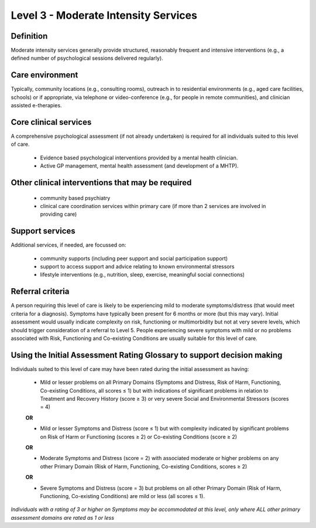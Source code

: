 Level 3 - Moderate Intensity Services
=======================================


Definition
-----------

Moderate intensity services generally provide structured, reasonably frequent and intensive interventions (e.g., a defined number of psychological sessions delivered regularly).

Care environment
------------------

Typically, community locations (e.g., consulting rooms), outreach in to residential environments (e.g., aged care facilities, schools) or if appropriate, via telephone or video-conference (e.g., for people in remote communities), and clinician assisted e-therapies.

Core clinical services
------------------------

A comprehensive psychological assessment (if not already undertaken) is required for all individuals suited to this level of care.

   * Evidence based psychological interventions provided by a mental health clinician.

   * Active GP management, mental health assessment (and development of a MHTP).


Other clinical interventions that may be required
---------------------------------------------------

   * community based psychiatry

   * clinical care coordination services within primary care (if more than 2 services are involved in providing care)


Support services
------------------

Additional services, if needed, are focussed on:

   * community supports (including peer support and social participation support)

   * support to access support and advice relating to known environmental stressors

   * lifestyle interventions (e.g., nutrition, sleep, exercise, meaningful social connections)

Referral criteria
-------------------

A person requiring this level of care is likely to be experiencing mild to moderate symptoms/distress (that would meet criteria for a diagnosis). Symptoms have typically been present for 6 months or more (but this may vary). Initial assessment would usually indicate complexity on risk, functioning or multimorbidity but not at very severe levels, which should trigger consideration of a referral to Level
5. People experiencing severe symptoms with mild or no problems associated with Risk, Functioning and Co-existing Conditions are usually suitable for this level of care.

Using the Initial Assessment Rating Glossary to support decision making
------------------------------------------------------------------------

Individuals suited to this level of care may have been rated during the initial assessment as having:

   * Mild or lesser problems on all Primary Domains (Symptoms and Distress, Risk of Harm, Functioning, Co-existing Conditions, all scores ≤ 1) but with indications of significant problems in relation to Treatment and Recovery History (score ≥ 3) or very severe Social and Environmental Stressors (scores = 4)

   **OR**
 
   * Mild or lesser Symptoms and Distress (score ≤ 1) but with complexity indicated by significant problems on Risk of Harm or Functioning (scores ≥ 2) or Co-existing Conditions (score ≥ 2)

   **OR**

   * Moderate Symptoms and Distress (score = 2) with associated moderate or higher problems on any other Primary Domain (Risk of Harm, Functioning, Co-existing Conditions, scores ≥ 2) 

   **OR**

   * Severe Symptoms and Distress (score = 3) but problems on all other Primary Domain (Risk of Harm, Functioning, Co-existing Conditions) are mild or less (all scores ≤ 1).


*Individuals with a rating of 3 or higher on Symptoms may be accommodated at this level, only	where ALL other primary assessment domains are rated as 1 or less*
